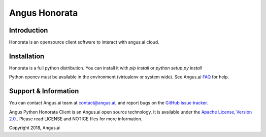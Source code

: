 Angus Honorata
==============

Introduction
------------

Honorata is an opensource client software to interact with angus.ai cloud.


Installation
------------

Honorata is a full python distribution. You can install it with `pip install` or
`python setup.py install`

Python opencv must be available in the environment (virtualenv or system wide).
See Angus.ai `FAQ <http://doc.angus.ai/FAQ/index.html#how-can-i-run-all-python-code-snippets-on-windows>`_ for help.

Support & Information
---------------------

You can contact Angus.ai team at `contact@angus.ai <mailto:contact@angus.ai>`_, and report bugs on the `GitHub issue tracker <https://github.com/angus-ai/honorata/issues>`_.

Angus Python Honorata Client is an Angus.ai open source technology. It is available under the `Apache License, Version 2.0. <https://www.apache.org/licenses/LICENSE-2.0.html>`_. Please read LICENSE and NOTICE files for more information.

Copyright 2018, Angus.ai
